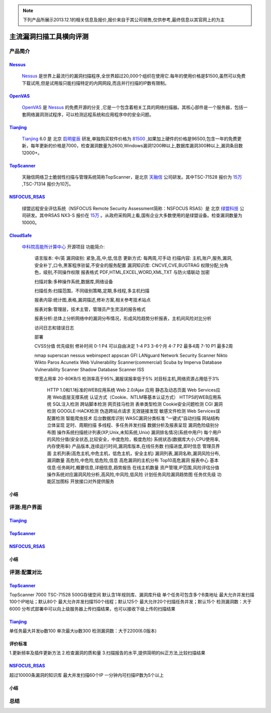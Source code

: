 .. _ref-tutorial:

.. _Nessus: http://www.tenable.com/products/nessus/
.. _OpenVAS: http://www.openvas.org/
.. _Tianjing: http://www.venustech.com.cn/SafeProductInfo/10/32.Html 
.. _TopScanner: http://www.topsec.com.cn/aqcp/aqgl/ldsmglxttopscanner/index.htm 
.. _NSFOCUS_RSAS: http://www.nsfocus.com/1_solution/1_2_3.html 
.. _CloudSafe: https://github.com/wcc526/cloudsafe

.. NOTE:: 下列产品所展示2013.12.1的相关信息及报价,报价来自于其公司销售,仅供参考,最终信息以其官网上的为主

主流漏洞扫描工具横向评测
================

产品简介
----------------

Nessus_
````````````````
  Nessus_ 是世界上最流行的漏洞扫描程序,全世界超过20,000个组织在使用它.每年的使用价格是$1500,虽然可以免费下载试用,但是试用版只能扫描特定的内网网段,而且并行扫描的IP数有限制。

OpenVAS_
````````````````
  OpenVAS_ 是 Nessus_ 的免费开源的分支 ,它是一个包含着相关工具的网络扫描器。其核心部件是一个服务器，包括一套网络漏洞测试程序，可以检测远程系统和应用程序中的安全问题。

Tianjing_
````````````````
  Tianjing_ 6.0 是 北京 `启明星辰 <http://www.venustech.com.cn/>`_ 研发,单独购买软件价格为 `81500 <http://detail.zol.com.cn/144/143969/price.shtml>`_ ,如果加上硬件的价格是96500,包含一年的免费更新，每年更新的价格是7000，检查漏洞数量为2600,Windows漏洞1200种以上,数据库漏洞300种以上,漏洞条目数12000+。

TopScanner_
```````````````` 
  天融信网络卫士脆弱性扫描与管理系统简称TopScanner，是北京 `天融信 <http://www.topsec.com.cn/>`_ 公司研发。其中TSC-71528 报价为 `15万 <http://210.76.65.159/gdgpes/portal/ebuy_new/goodsQueryForPortal.action?pageNum=9&webInfoId=&goodsClassId=402881e81feace04011ff8a15d1b2962&pageSize=20>`_ ,TSC-71314 报价为10万。


NSFOCUS_RSAS_
````````````````
   绿盟远程安全评估系统（NSFOCUS Remote Security Assessment简称：NSFOCUS RSAS）是 北京 `绿盟科技 <http://www.nsfocus.com/>`_ 公司研发。其中RSAS NX3-S 报价在 `15万 <http://www.zycg.gov.cn/td_xxlcpxygh/show_product/2322478>`_ 。从政府采购网上看,国有企业大多数使用的是绿盟设备。检查漏洞数量为10000。

CloudSafe_
````````````````
  `中科院高能所计算中心 <http://www.ihep.cas.cn/jgsz/kyxt/div7/>`_ 开源项目
  功能简介:

   语言版本: 中/英
   漏洞级别: 紧急,高,中,低,信息
   更新方式: 每两周,可手动
   扫描内容: 主机,账户,服务,漏洞,安全补丁,口令,黑客程序驻留,不安全的服务配置 
   漏洞知识库: CNCVE,CVE,BUGTRAG
   权限分配,分角色，级别,不同操作权限
   报表格式 PDF,HTML,EXCEL,WORD,XML,TXT
   与防火墙联动
   加密

   扫描对象:多种操作系统,数据库,网络设备    

   扫描任务:扫描范围，不同级别策略,定期,多线程,多主机扫描   

   报表内容:统计图,表格,漏洞描述,修补方案,相关参考技术站点  

   报表对象:管理层，技术主管，管理员产生灵活的报告格式  

   报表分析:总体上分析网络中的漏洞分布情况，形成风险趋势分析报表，主机间风险对比分析    

   访问日志和错误日志

   部署

   CVSS分值 优先级别 修补时间
   0-1      P4        可以自由决定
   1-4      P3        3-6个月
   4-7      P2        最多4周
   7-10     P1        最多2周

   nmap
   superscan
   nessus
   webinspect
   appscan
   GFI LANguard Network Security Scanner
   Nikto
   Wikto
   Paros
   Acunetix Web Vulnerability Scanner(commercial)
   Scuba by Imperva Database Vulnerability Scanner
   Shadow Database Scanner
   ISS

   带宽占用率 20-80KB/S
   检测率高于95%,漏报误报率低于5%
   对目标主机,网络资源占用低于3%

    HTTP 1.0和1.1标准的WEB应用系统
    Web 2.0/Ajax 应用
    静态及动态页面
    Web Services应用
    Web底层支撑系统
    认证方式（Cookie、NTLM等基本认证方式）
    HTTPS的WEB应用系统
    SQL注入检测
    跨站脚本检测
    网页挂马检测
    表单类型检测
    Cookie安全问题检测
    CGI 漏洞检测
    GOOGLE-HACK检测
    伪造跨站点请求
    无效链接发现
    敏感文件检测
    Web Services误配置检测
    智能爬虫技术
    后台数据库识别
    WASC漏洞分类标准
    “一键式”自动扫描
    网站结构立体呈现
    定时、周期扫描
    多线程、多任务并发扫描
    数据分析及报表呈现
    漏洞危险级别分布图
    操作系统扫描统计列表(XP,Unix,未知系统,Unix)
    漏洞排名情况(系统中用户)
    每个用户的风险分值(安全状态,比较安全，中度危险，极度危险)
    系统状态(数据库大小,CPU使用率,内存使用率) 产品版本,连续运行时间,漏洞库版本,在线任务数
    扫描进度,即时信息
    管理员界面 主机列表(高危主机,中危主机，低危主机，安全主机)
    漏洞列表,漏洞名称,漏洞风险分布,漏洞数量 高危险,中危险,低危险,信息
    高危漏洞的主机分布
    Top10高危漏洞
    报表中心 基本信息:任务耗时,概要信息,详细信息,趋势报告
    在线主机数量
    资产管理,IP范围,风险评估分值
    操作系统对应漏洞风险分析,高风险,中风险,低风险
    计划任务风险漏洞趋势图
    任务优先级
    功能区加图标
    开放接口对外提供服务


小结
````````````````

评测:用户界面
----------------

Tianjing_
````````````````

.. image:: https://raw.github.com/wcc526/cloudsafe/master/docs/img/tianjing/ui.png
.. image:: https://raw.github.com/wcc526/cloudsafe/master/docs/img/tianjing/report.png
.. image:: https://raw.github.com/wcc526/cloudsafe/master/docs/img/tianjing/asset.png


TopScanner_
````````````````

.. image:: https://raw.github.com/wcc526/cloudsafe/master/docs/img/topscanner/ui.png
.. image:: https://raw.github.com/wcc526/cloudsafe/master/docs/img/topscanner/report.png
.. image:: https://raw.github.com/wcc526/cloudsafe/master/docs/img/topscanner/result.png
.. image:: https://raw.github.com/wcc526/cloudsafe/master/docs/img/topscanner/audit.png
.. image:: https://raw.github.com/wcc526/cloudsafe/master/docs/img/topscanner/vulnerability.png


NSFOCUS_RSAS_
````````````````

.. image:: https://raw.github.com/wcc526/cloudsafe/master/docs/img/nsfocus/ui.png
.. image:: https://raw.github.com/wcc526/cloudsafe/master/docs/img/nsfocus/report0.png
.. image:: https://raw.github.com/wcc526/cloudsafe/master/docs/img/nsfocus/report1.png
.. image:: https://raw.github.com/wcc526/cloudsafe/master/docs/img/nsfocus/report2.png
.. image:: https://raw.github.com/wcc526/cloudsafe/master/docs/img/nsfocus/report3.png
.. image:: https://raw.github.com/wcc526/cloudsafe/master/docs/img/nsfocus/report4.png

小结
````````````````


评测:配置对比
----------------

TopScanner_
````````````````
TopScanner 7000
TSC-71528
500G存储空间
默认含1年规则库、漏洞库升级
单个任务可包含多个B类地址
最大允许并发扫描100个IP地址；默认80个
最大允许并发扫描150个线程；默认125个
最大允许20个扫描任务并发；默认15个
检测漏洞数：大于6000
分布式部署中可以向上级服务器上传扫描结果，也可以接收下级上传的扫描结果

Tianjing_
````````````````
单任务最大并发ip数100
单次最大ip数300
检测漏洞数：大于2200(6.0版本)

评价标准
````````````````
1.更新频率及插件更新方法
2.检查漏洞的质和量
3.扫描报告的水平,提供简明的纠正方法,比较扫描结果


NSFOCUS_RSAS_
````````````````
超过10000条漏洞的知识库
最大并发扫描60个IP
一分钟内可扫描IP数为5个以上

小结
````````````````

总结
----------------
